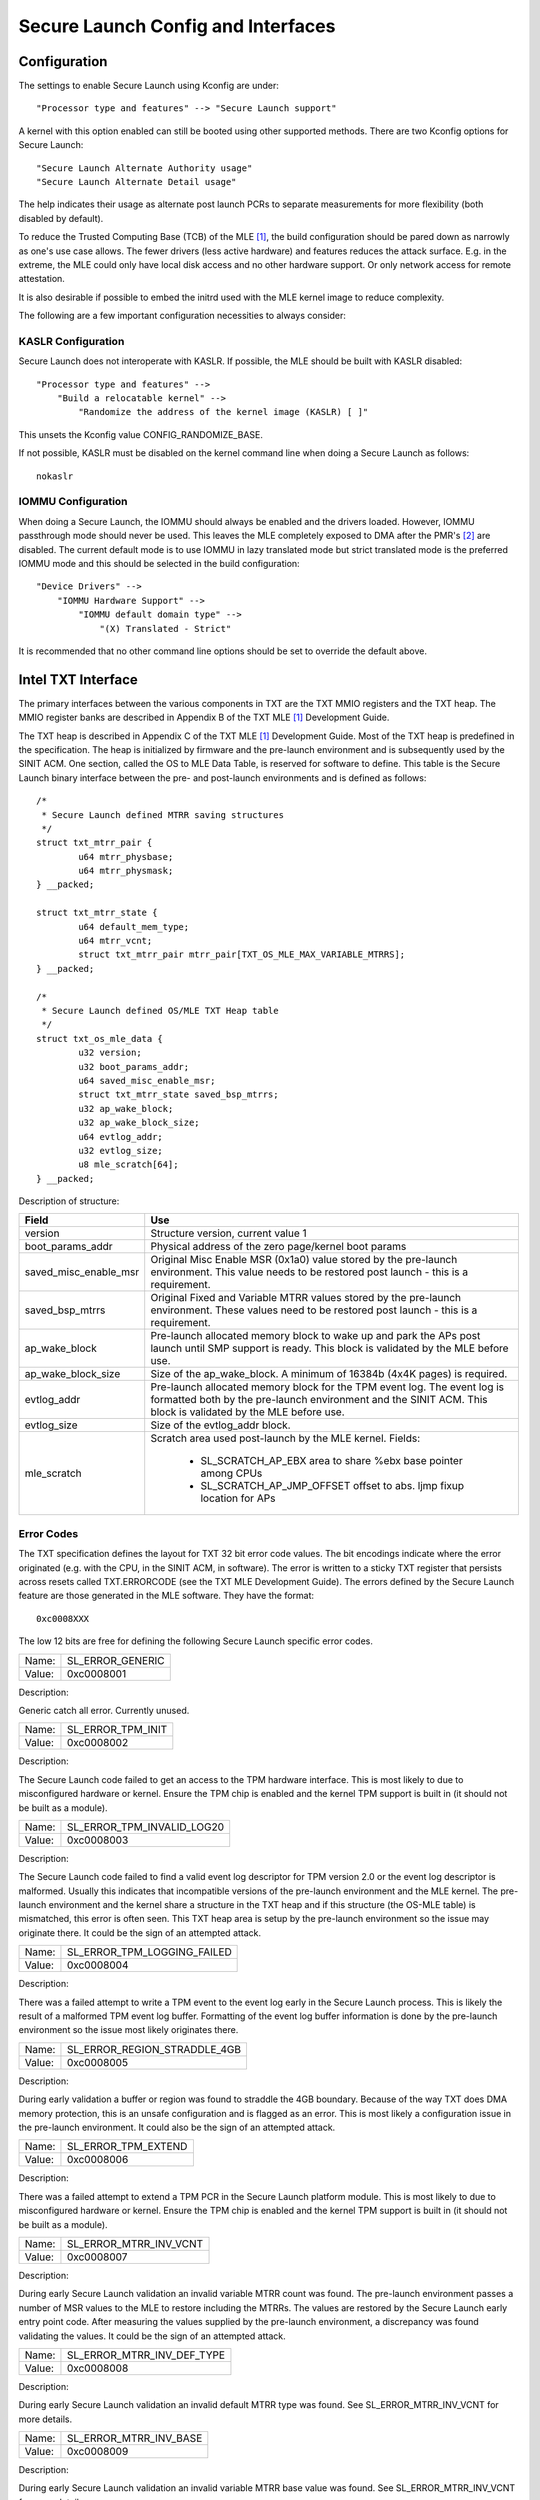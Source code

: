===================================
Secure Launch Config and Interfaces
===================================

Configuration
=============

The settings to enable Secure Launch using Kconfig are under::

  "Processor type and features" --> "Secure Launch support"

A kernel with this option enabled can still be booted using other supported
methods. There are two Kconfig options for Secure Launch::

  "Secure Launch Alternate Authority usage"
  "Secure Launch Alternate Detail usage"

The help indicates their usage as alternate post launch PCRs to separate
measurements for more flexibility (both disabled by default).

To reduce the Trusted Computing Base (TCB) of the MLE [1]_, the build
configuration should be pared down as narrowly as one's use case allows.
The fewer drivers (less active hardware) and features reduces the attack
surface. E.g. in the extreme, the MLE could only have local disk access
and no other hardware support. Or only network access for remote attestation.

It is also desirable if possible to embed the initrd used with the MLE kernel
image to reduce complexity.

The following are a few important configuration necessities to always consider:

KASLR Configuration
-------------------

Secure Launch does not interoperate with KASLR. If possible, the MLE should be
built with KASLR disabled::

  "Processor type and features" -->
      "Build a relocatable kernel" -->
          "Randomize the address of the kernel image (KASLR) [ ]"

This unsets the Kconfig value CONFIG_RANDOMIZE_BASE.

If not possible, KASLR must be disabled on the kernel command line when doing
a Secure Launch as follows::

  nokaslr

IOMMU Configuration
-------------------

When doing a Secure Launch, the IOMMU should always be enabled and the drivers
loaded. However, IOMMU passthrough mode should never be used. This leaves the
MLE completely exposed to DMA after the PMR's [2]_ are disabled. The current default
mode is to use IOMMU in lazy translated mode but strict translated mode is the preferred
IOMMU mode and this should be selected in the build configuration::

  "Device Drivers" -->
      "IOMMU Hardware Support" -->
          "IOMMU default domain type" -->
              "(X) Translated - Strict"

It is recommended that no other command line options should be set to override
the default above.

Intel TXT Interface
===================

The primary interfaces between the various components in TXT are the TXT MMIO
registers and the TXT heap. The MMIO register banks are described in Appendix B
of the TXT MLE [1]_ Development Guide.

The TXT heap is described in Appendix C of the TXT MLE [1]_ Development
Guide. Most of the TXT heap is predefined in the specification. The heap is
initialized by firmware and the pre-launch environment and is subsequently used
by the SINIT ACM. One section, called the OS to MLE Data Table, is reserved for
software to define. This table is the Secure Launch binary interface between
the pre- and post-launch environments and is defined as follows::

        /*
         * Secure Launch defined MTRR saving structures
         */
        struct txt_mtrr_pair {
                u64 mtrr_physbase;
                u64 mtrr_physmask;
        } __packed;

        struct txt_mtrr_state {
                u64 default_mem_type;
                u64 mtrr_vcnt;
                struct txt_mtrr_pair mtrr_pair[TXT_OS_MLE_MAX_VARIABLE_MTRRS];
        } __packed;

        /*
         * Secure Launch defined OS/MLE TXT Heap table
         */
        struct txt_os_mle_data {
                u32 version;
                u32 boot_params_addr;
                u64 saved_misc_enable_msr;
                struct txt_mtrr_state saved_bsp_mtrrs;
                u32 ap_wake_block;
                u32 ap_wake_block_size;
                u64 evtlog_addr;
                u32 evtlog_size;
                u8 mle_scratch[64];
        } __packed;

Description of structure:

=====================  ========================================================================
Field                  Use
=====================  ========================================================================
version                Structure version, current value 1
boot_params_addr       Physical address of the zero page/kernel boot params
saved_misc_enable_msr  Original Misc Enable MSR (0x1a0) value stored by the pre-launch
                       environment. This value needs to be restored post launch - this is a
                       requirement.
saved_bsp_mtrrs        Original Fixed and Variable MTRR values stored by the pre-launch
                       environment. These values need to be restored post launch - this is a
                       requirement.
ap_wake_block          Pre-launch allocated memory block to wake up and park the APs post
                       launch until SMP support is ready. This block is validated by the MLE
                       before use.
ap_wake_block_size     Size of the ap_wake_block. A minimum of 16384b (4x4K pages) is required.
evtlog_addr            Pre-launch allocated memory block for the TPM event log. The event
                       log is formatted both by the pre-launch environment and the SINIT
                       ACM. This block is validated by the MLE before use.
evtlog_size            Size of the evtlog_addr block.
mle_scratch            Scratch area used post-launch by the MLE kernel. Fields:
 
                        - SL_SCRATCH_AP_EBX area to share %ebx base pointer among CPUs
                        - SL_SCRATCH_AP_JMP_OFFSET offset to abs. ljmp fixup location for APs
=====================  ========================================================================

Error Codes
-----------

The TXT specification defines the layout for TXT 32 bit error code values.
The bit encodings indicate where the error originated (e.g. with the CPU,
in the SINIT ACM, in software). The error is written to a sticky TXT
register that persists across resets called TXT.ERRORCODE (see the TXT
MLE Development Guide). The errors defined by the Secure Launch feature are
those generated in the MLE software. They have the format::

  0xc0008XXX

The low 12 bits are free for defining the following Secure Launch specific
error codes.

======  ================
Name:   SL_ERROR_GENERIC
Value:  0xc0008001
======  ================

Description:

Generic catch all error. Currently unused.

======  =================
Name:   SL_ERROR_TPM_INIT
Value:  0xc0008002
======  =================

Description:

The Secure Launch code failed to get an access to the TPM hardware interface.
This is most likely to due to misconfigured hardware or kernel. Ensure the
TPM chip is enabled and the kernel TPM support is built in (it should not be
built as a module).

======  ==========================
Name:   SL_ERROR_TPM_INVALID_LOG20
Value:  0xc0008003
======  ==========================

Description:

The Secure Launch code failed to find a valid event log descriptor for TPM
version 2.0 or the event log descriptor is malformed. Usually this indicates
that incompatible versions of the pre-launch environment and the MLE kernel.
The pre-launch environment and the kernel share a structure in the TXT heap and
if this structure (the OS-MLE table) is mismatched, this error is often seen.
This TXT heap area is setup by the pre-launch environment so the issue may
originate there. It could be the sign of an attempted attack.

======  ===========================
Name:   SL_ERROR_TPM_LOGGING_FAILED
Value:  0xc0008004
======  ===========================

Description:

There was a failed attempt to write a TPM event to the event log early in the
Secure Launch process. This is likely the result of a malformed TPM event log
buffer. Formatting of the event log buffer information is done by the
pre-launch environment so the issue most likely originates there.

======  ============================
Name:   SL_ERROR_REGION_STRADDLE_4GB
Value:  0xc0008005
======  ============================

Description:

During early validation a buffer or region was found to straddle the 4GB
boundary. Because of the way TXT does DMA memory protection, this is an
unsafe configuration and is flagged as an error. This is most likely a
configuration issue in the pre-launch environment. It could also be the sign of
an attempted attack.

======  ===================
Name:   SL_ERROR_TPM_EXTEND
Value:  0xc0008006
======  ===================

Description:

There was a failed attempt to extend a TPM PCR in the Secure Launch platform
module. This is most likely to due to misconfigured hardware or kernel. Ensure
the TPM chip is enabled and the kernel TPM support is built in (it should not
be built as a module).

======  ======================
Name:   SL_ERROR_MTRR_INV_VCNT
Value:  0xc0008007
======  ======================

Description:

During early Secure Launch validation an invalid variable MTRR count was found.
The pre-launch environment passes a number of MSR values to the MLE to restore
including the MTRRs. The values are restored by the Secure Launch early entry
point code. After measuring the values supplied by the pre-launch environment,
a discrepancy was found validating the values. It could be the sign of an
attempted attack.

======  ==========================
Name:   SL_ERROR_MTRR_INV_DEF_TYPE
Value:  0xc0008008
======  ==========================

Description:

During early Secure Launch validation an invalid default MTRR type was found.
See SL_ERROR_MTRR_INV_VCNT for more details.

======  ======================
Name:   SL_ERROR_MTRR_INV_BASE
Value:  0xc0008009
======  ======================

Description:

During early Secure Launch validation an invalid variable MTRR base value was
found. See SL_ERROR_MTRR_INV_VCNT for more details.

======  ======================
Name:   SL_ERROR_MTRR_INV_MASK
Value:  0xc000800a
======  ======================

Description:

During early Secure Launch validation an invalid variable MTRR mask value was
found. See SL_ERROR_MTRR_INV_VCNT for more details.

======  ========================
Name:   SL_ERROR_MSR_INV_MISC_EN
Value:  0xc000800b
======  ========================

Description:

During early Secure Launch validation an invalid miscellaneous enable MSR value
was found. See SL_ERROR_MTRR_INV_VCNT for more details.

======  =========================
Name:   SL_ERROR_INV_AP_INTERRUPT
Value:  0xc000800c
======  =========================

Description:

The application processors (APs) wait to be woken up by the SMP initialization
code. The only interrupt that they expect is an NMI; all other interrupts
should be masked. If an AP gets some other interrupt other than an NMI it will
cause this error. This error is very unlikely to occur.

======  =========================
Name:   SL_ERROR_INTEGER_OVERFLOW
Value:  0xc000800d
======  =========================

Description:

A buffer base and size passed to the MLE caused an integer overflow when
added together. This is most likely a configuration issue in the pre-launch
environment. It could also be the sign of an attempted attack.

======  ==================
Name:   SL_ERROR_HEAP_WALK
Value:  0xc000800e
======  ==================

Description:

An error occurred in TXT heap walking code. The underlying issue is a failure to
early_memremap() portions of the heap, most likely due to a resource shortage.

======  =================
Name:   SL_ERROR_HEAP_MAP
Value:  0xc000800f
======  =================

Description:

This error is essentially the same as SL_ERROR_HEAP_WALK but occurred during the
actual early_memremap() operation.

======  =========================
Name:   SL_ERROR_REGION_ABOVE_4GB
Value:  0xc0008010
======  =========================

Description:

A memory region used by the MLE is above 4GB. In general this is not a problem
because memory > 4Gb can be protected from DMA. There are certain buffers that
should never be above 4Gb though and one of these caused the violation. This is
most likely a configuration issue in the pre-launch environment. It could also
be the sign of an attempted attack.

======  ==========================
Name:   SL_ERROR_HEAP_INVALID_DMAR
Value:  0xc0008011
======  ==========================

Description:

The backup copy of the ACPI DMAR table which is supposed to be located in the
TXT heap could not be found. This is due to a bug in the platform's ACM module
or in firmware.

======  =======================
Name:   SL_ERROR_HEAP_DMAR_SIZE
Value:  0xc0008012
======  =======================

Description:

The backup copy of the ACPI DMAR table in the TXT heap is to large to be stored
for later usage. This error is very unlikely to occur since the area reserved
for the copy is far larger than the DMAR should be.

======  ======================
Name:   SL_ERROR_HEAP_DMAR_MAP
Value:  0xc0008013
======  ======================

Description:

The backup copy of the ACPI DMAR table in the TXT heap could not be mapped. The
underlying issue is a failure to early_memremap() the DMAR table, most likely
due to a resource shortage.

======  ====================
Name:   SL_ERROR_HI_PMR_BASE
Value:  0xc0008014
======  ====================

Description:

On a system with more than 4G of RAM, the high PMR [2]_ base address should be set
to 4G. This error is due to that not being the case. This PMR value is set by
the pre-launch environment so the issue most likely originates there. It could also
be the sign of an attempted attack.

======  ====================
Name:   SL_ERROR_HI_PMR_SIZE
Value:  0xc0008015
======  ====================

Description:

On a system with more than 4G of RAM, the high PMR [2]_ size should be set to cover
all RAM > 4G. This error is due to that not being the case. This PMR value is
set by the pre-launch environment so the issue most likely originates there. It
could also be the sign of an attempted attack.

======  ====================
Name:   SL_ERROR_LO_PMR_BASE
Value:  0xc0008016
======  ====================

Description:

The low PMR [2]_ base should always be set to address zero. This error is due to
that not being the case. This PMR value is set by the pre-launch environment
so the issue most likely originates there. It could also be the sign of an attempted
attack.

======  ====================
Name:   SL_ERROR_LO_PMR_MLE
Value:  0xc0008017
======  ====================

Description:

This error indicates the MLE image is not covered by the low PMR [2]_ range. The
PMR values are set by the pre-launch environment so the issue most likely originates
there. It could also be the sign of an attempted attack.

======  =======================
Name:   SL_ERROR_INITRD_TOO_BIG
Value:  0xc0008018
======  =======================

Description:

The external initrd provided is larger than 4Gb. This is not a valid
configuration for a Secure Launch due to managing DMA protection.

======  =========================
Name:   SL_ERROR_HEAP_ZERO_OFFSET
Value:  0xc0008019
======  =========================

Description:

During a TXT heap walk an invalid/zero next table offset value was found. This
indicates the TXT heap is malformed. The TXT heap is initialized by the
pre-launch environment so the issue most likely originates there. It could also
be a sign of an attempted attack. In addition, ACM is also responsible for
manipulating parts of the TXT heap so the issue could be due to a bug in the
platform's ACM module.

======  =============================
Name:   SL_ERROR_WAKE_BLOCK_TOO_SMALL
Value:  0xc000801a
======  =============================

Description:

The AP wake block buffer passed to the MLE via the OS-MLE TXT heap table is not
large enough. This value is set by the pre-launch environment so the issue most
likely originates there. It also could be the sign of an attempted attack.

======  ===========================
Name:   SL_ERROR_MLE_BUFFER_OVERLAP
Value:  0xc000801b
======  ===========================

Description:

One of the buffers passed to the MLE via the OS-MLE TXT heap table overlaps
with the MLE image in memory. This value is set by the pre-launch environment
so the issue most likely originates there. It could also be the sign of an attempted
attack.

======  ==========================
Name:   SL_ERROR_BUFFER_BEYOND_PMR
Value:  0xc000801c
======  ==========================

Description:

One of the buffers passed to the MLE via the OS-MLE TXT heap table is not
protected by a PMR. This value is set by the pre-launch environment so the
issue most likey  originates there. It could also be the sign of an attempted
attack.

======  =============================
Name:   SL_ERROR_OS_SINIT_BAD_VERSION
Value:  0xc000801d
======  =============================

Description:

The version of the OS-SINIT TXT heap table is bad. It must be 6 or greater.
This value is set by the pre-launch environment so the issue most likely
originates there. It could also be the sign of an attempted attack. It is also
possible though very unlikely that the platform is so old that the ACM being
used requires an unsupported version.

======  =====================
Name:   SL_ERROR_EVENTLOG_MAP
Value:  0xc000801e
======  =====================

Description:

An error occurred in the Secure Launch module while mapping the TPM event log.
The underlying issue is memremap() failure, most likely due to a resource
shortage.

======  ========================
Name:   SL_ERROR_TPM_NUMBER_ALGS
Value:  0xc000801f
======  ========================

Description:

The TPM 2.0 event log reports an unsupported number of hashing algorithms.
Secure launch currently only supports a maximum of two: SHA1 and SHA256.

======  ===========================
Name:   SL_ERROR_TPM_UNKNOWN_DIGEST
Value:  0xc0008020
======  ===========================

Description:

The TPM 2.0 event log reports an unsupported hashing algorithm. Secure launch
currently only supports two algorithms: SHA1 and SHA256.

======  ==========================
Name:   SL_ERROR_TPM_INVALID_EVENT
Value:  0xc0008021
======  ==========================

Description:

An invalid/malformed event was found in the TPM event log while reading it.
Since only trusted entities are supposed to be writing the event log, this
would indicate either a bug or a possible attack.

.. [1]
    MLE: Measured Launch Environment is the binary runtime that is measured and                                                                      
    then run by the TXT SINIT ACM. The TXT MLE Development Guide describes the                                                                       
    requirements for the MLE in detail.

.. [2]
    PMR: Intel VTd has a feature in the IOMMU called Protected Memory Registers.                                                                     
    There are two of these registers and they allow all DMA to be blocked
    to large areas of memory. The low PMR can cover all memory below 4Gb on 2Mb                                                                      
    boundaries. The high PMR can cover all RAM on the system, again on 2Mb
    boundaries. This feature is used during a Secure Launch by TXT.

